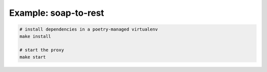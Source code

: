 Example: soap-to-rest
=====================

.. code::

	# install dependencies in a poetry-managed virtualenv
	make install

	# start the proxy
	make start

